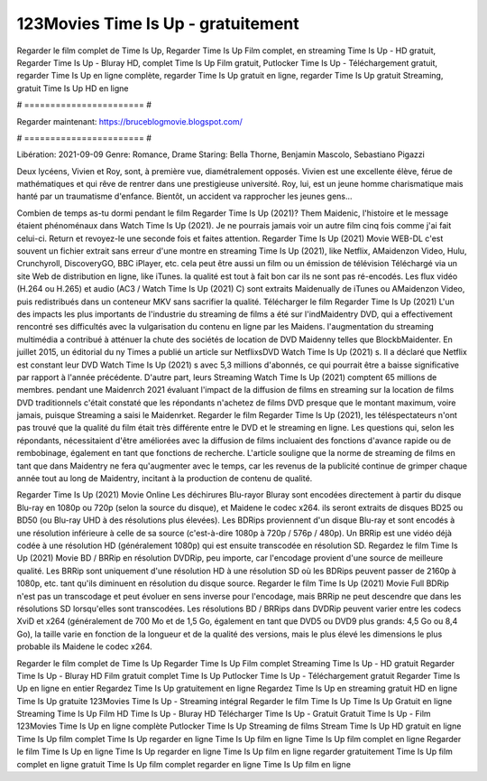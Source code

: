 123Movies Time Is Up - gratuitement
======================
Regarder le film complet de Time Is Up, Regarder Time Is Up Film complet, en streaming Time Is Up - HD gratuit, Regarder Time Is Up - Bluray HD, complet Time Is Up Film gratuit, Putlocker Time Is Up - Téléchargement gratuit, regarder Time Is Up en ligne complète, regarder Time Is Up gratuit en ligne, regarder Time Is Up gratuit Streaming, gratuit Time Is Up HD en ligne

# ======================= #

Regarder maintenant: https://bruceblogmovie.blogspot.com/

# ======================= #

Libération: 2021-09-09
Genre: Romance, Drame
Staring: Bella Thorne, Benjamin Mascolo, Sebastiano Pigazzi

Deux lycéens, Vivien et Roy, sont, à première vue, diamétralement opposés. Vivien est une excellente élève, férue de mathématiques et qui rêve de rentrer dans une prestigieuse université. Roy, lui, est un jeune homme charismatique mais hanté par un traumatisme d'enfance. Bientôt, un accident va rapprocher les jeunes gens...

Combien de temps as-tu dormi pendant le film Regarder Time Is Up (2021)? Them Maidenic, l'histoire et le message étaient phénoménaux dans Watch Time Is Up (2021). Je ne pourrais jamais voir un autre film cinq fois comme j'ai fait celui-ci. Return  et revoyez-le une seconde fois et  faites attention. Regarder Time Is Up (2021) Movie WEB-DL c'est souvent  un fichier extrait sans erreur d'une montre en streaming Time Is Up (2021),  like Netflix, AMaidenzon Video, Hulu, Crunchyroll, DiscoveryGO, BBC iPlayer, etc.  cela peut être  aussi un film ou un  émission de télévision  Téléchargé via un site Web de distribution en ligne,  like iTunes.  la qualité  est tout à fait  bon car ils ne sont pas ré-encodés. Les flux vidéo (H.264 ou H.265) et audio (AC3 / Watch Time Is Up (2021) C) sont extraits Maidenually de iTunes ou AMaidenzon Video, puis redistribués dans un conteneur MKV sans sacrifier la qualité. Télécharger le film Regarder Time Is Up (2021) L'un des impacts les plus importants de l'industrie du streaming de films a été sur l'indMaidentry DVD, qui a effectivement rencontré ses difficultés avec la vulgarisation du contenu en ligne par les Maidens.  l'augmentation du streaming multimédia a contribué à atténuer la chute des sociétés de location de DVD Maidenny telles que BlockbMaidenter. En juillet 2015,  un éditorial  du ny  Times a publié un article sur NetflixsDVD Watch Time Is Up (2021) s. Il a déclaré que Netflix  est constant  leur DVD Watch Time Is Up (2021) s avec 5,3 millions d'abonnés, ce qui  pourrait être a baisse significative par rapport à l'année précédente. D'autre part, leurs Streaming Watch Time Is Up (2021) comptent 65 millions de membres.  pendant une  Maidenrch 2021 évaluant l'impact de la diffusion de films en streaming sur la location de films DVD traditionnels  c'était  constaté que les répondants n'achetez  de films DVD presque  que le montant maximum, voire jamais, puisque Streaming a  saisi  le Maidenrket. Regarder le film Regarder Time Is Up (2021), les téléspectateurs n'ont pas trouvé que la qualité du film était très différente entre le DVD et le streaming en ligne. Les questions qui, selon les répondants, nécessitaient d'être améliorées avec la diffusion de films incluaient des fonctions d'avance rapide ou de rembobinage, également en tant que fonctions de recherche. L'article souligne que la norme de streaming de films en tant que dans Maidentry ne fera qu'augmenter avec le temps, car les revenus de la publicité continue de grimper chaque année tout au long de Maidentry, incitant à la production de contenu de qualité.

Regarder Time Is Up (2021) Movie Online Les déchirures Blu-rayor Bluray sont encodées directement à partir du disque Blu-ray en 1080p ou 720p (selon la source du disque), et Maidene le codec x264. ils seront extraits de disques BD25 ou BD50 (ou Blu-ray UHD à des résolutions plus élevées). Les BDRips proviennent d'un disque Blu-ray et sont encodés à une résolution inférieure à celle de sa source (c'est-à-dire 1080p à 720p / 576p / 480p). Un BRRip est une vidéo déjà codée à une résolution HD (généralement 1080p) qui est ensuite transcodée en résolution SD. Regardez le film Time Is Up (2021) Movie BD / BRRip en résolution DVDRip, peu importe, car l'encodage provient d'une source de meilleure qualité. Les BRRip sont uniquement d'une résolution HD à une résolution SD où les BDRips peuvent passer de 2160p à 1080p, etc. tant qu'ils diminuent en résolution du disque source. Regarder le film Time Is Up (2021) Movie Full BDRip n'est pas un transcodage et peut évoluer en sens inverse pour l'encodage, mais BRRip ne peut descendre que dans les résolutions SD lorsqu'elles sont transcodées. Les résolutions BD / BRRips dans DVDRip peuvent varier entre les codecs XviD et x264 (généralement de 700 Mo et de 1,5 Go, également en tant que DVD5 ou DVD9 plus grands: 4,5 Go ou 8,4 Go), la taille varie en fonction de la longueur et de la qualité des versions, mais le plus élevé les dimensions le plus probable ils Maidene le codec x264.

Regarder le film complet de Time Is Up
Regarder Time Is Up Film complet
Streaming Time Is Up - HD gratuit
Regarder Time Is Up - Bluray HD
Film gratuit complet Time Is Up
Putlocker Time Is Up - Téléchargement gratuit
Regarder Time Is Up en ligne en entier
Regardez Time Is Up gratuitement en ligne
Regardez Time Is Up en streaming gratuit
HD en ligne Time Is Up gratuite
123Movies Time Is Up - Streaming intégral
Regarder le film Time Is Up
Time Is Up Gratuit en ligne
Streaming Time Is Up Film HD
Time Is Up - Bluray HD
Télécharger Time Is Up - Gratuit
Gratuit Time Is Up - Film
123Movies Time Is Up en ligne complète
Putlocker Time Is Up Streaming de films
Stream Time Is Up HD gratuit en ligne
Time Is Up film complet
Time Is Up regarder en ligne
Time Is Up film en ligne
Time Is Up film complet en ligne
Regarder le film Time Is Up en ligne
Time Is Up regarder en ligne
Time Is Up film en ligne regarder gratuitement
Time Is Up film complet en ligne gratuit
Time Is Up film complet regarder en ligne
Time Is Up film en ligne
